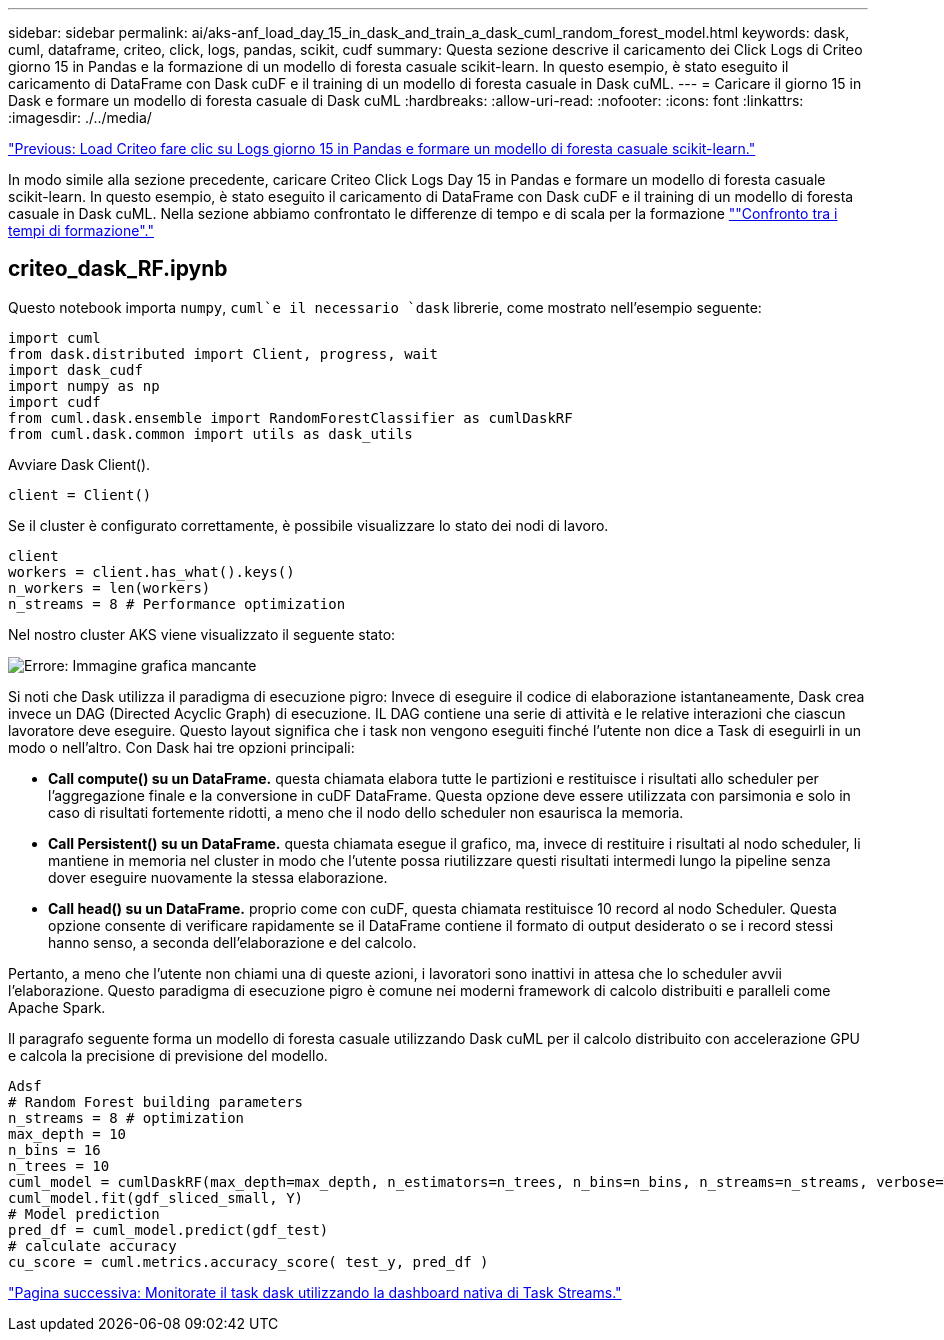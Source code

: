 ---
sidebar: sidebar 
permalink: ai/aks-anf_load_day_15_in_dask_and_train_a_dask_cuml_random_forest_model.html 
keywords: dask, cuml, dataframe, criteo, click, logs, pandas, scikit, cudf 
summary: Questa sezione descrive il caricamento dei Click Logs di Criteo giorno 15 in Pandas e la formazione di un modello di foresta casuale scikit-learn. In questo esempio, è stato eseguito il caricamento di DataFrame con Dask cuDF e il training di un modello di foresta casuale in Dask cuML. 
---
= Caricare il giorno 15 in Dask e formare un modello di foresta casuale di Dask cuML
:hardbreaks:
:allow-uri-read: 
:nofooter: 
:icons: font
:linkattrs: 
:imagesdir: ./../media/


link:aks-anf_load_criteo_click_logs_day_15_in_pandas_and_train_a_scikit-learn_random_forest_model.html["Previous: Load Criteo fare clic su Logs giorno 15 in Pandas e formare un modello di foresta casuale scikit-learn."]

[role="lead"]
In modo simile alla sezione precedente, caricare Criteo Click Logs Day 15 in Pandas e formare un modello di foresta casuale scikit-learn. In questo esempio, è stato eseguito il caricamento di DataFrame con Dask cuDF e il training di un modello di foresta casuale in Dask cuML. Nella sezione abbiamo confrontato le differenze di tempo e di scala per la formazione link:aks-anf_training_time_comparison.html[""Confronto tra i tempi di formazione"."]



== criteo_dask_RF.ipynb

Questo notebook importa `numpy`, `cuml`e il necessario `dask` librerie, come mostrato nell'esempio seguente:

....
import cuml
from dask.distributed import Client, progress, wait
import dask_cudf
import numpy as np
import cudf
from cuml.dask.ensemble import RandomForestClassifier as cumlDaskRF
from cuml.dask.common import utils as dask_utils
....
Avviare Dask Client().

....
client = Client()
....
Se il cluster è configurato correttamente, è possibile visualizzare lo stato dei nodi di lavoro.

....
client
workers = client.has_what().keys()
n_workers = len(workers)
n_streams = 8 # Performance optimization
....
Nel nostro cluster AKS viene visualizzato il seguente stato:

image:aks-anf_image12.png["Errore: Immagine grafica mancante"]

Si noti che Dask utilizza il paradigma di esecuzione pigro: Invece di eseguire il codice di elaborazione istantaneamente, Dask crea invece un DAG (Directed Acyclic Graph) di esecuzione. IL DAG contiene una serie di attività e le relative interazioni che ciascun lavoratore deve eseguire. Questo layout significa che i task non vengono eseguiti finché l'utente non dice a Task di eseguirli in un modo o nell'altro. Con Dask hai tre opzioni principali:

* *Call compute() su un DataFrame.* questa chiamata elabora tutte le partizioni e restituisce i risultati allo scheduler per l'aggregazione finale e la conversione in cuDF DataFrame. Questa opzione deve essere utilizzata con parsimonia e solo in caso di risultati fortemente ridotti, a meno che il nodo dello scheduler non esaurisca la memoria.
* *Call Persistent() su un DataFrame.* questa chiamata esegue il grafico, ma, invece di restituire i risultati al nodo scheduler, li mantiene in memoria nel cluster in modo che l'utente possa riutilizzare questi risultati intermedi lungo la pipeline senza dover eseguire nuovamente la stessa elaborazione.
* *Call head() su un DataFrame.* proprio come con cuDF, questa chiamata restituisce 10 record al nodo Scheduler. Questa opzione consente di verificare rapidamente se il DataFrame contiene il formato di output desiderato o se i record stessi hanno senso, a seconda dell'elaborazione e del calcolo.


Pertanto, a meno che l'utente non chiami una di queste azioni, i lavoratori sono inattivi in attesa che lo scheduler avvii l'elaborazione. Questo paradigma di esecuzione pigro è comune nei moderni framework di calcolo distribuiti e paralleli come Apache Spark.

Il paragrafo seguente forma un modello di foresta casuale utilizzando Dask cuML per il calcolo distribuito con accelerazione GPU e calcola la precisione di previsione del modello.

....
Adsf
# Random Forest building parameters
n_streams = 8 # optimization
max_depth = 10
n_bins = 16
n_trees = 10
cuml_model = cumlDaskRF(max_depth=max_depth, n_estimators=n_trees, n_bins=n_bins, n_streams=n_streams, verbose=True, client=client)
cuml_model.fit(gdf_sliced_small, Y)
# Model prediction
pred_df = cuml_model.predict(gdf_test)
# calculate accuracy
cu_score = cuml.metrics.accuracy_score( test_y, pred_df )
....
link:aks-anf_monitor_dask_using_native_task_streams_dashboard.html["Pagina successiva: Monitorate il task dask utilizzando la dashboard nativa di Task Streams."]
